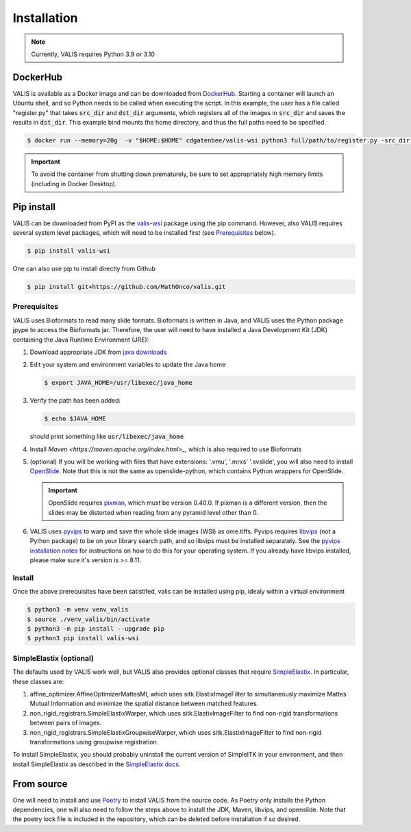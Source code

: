 Installation
************

.. note::
    Currently, VALIS requires Python 3.9 or 3.10

DockerHub
=========
VALIS is available as a Docker image and can be downloaded from `DockerHub <https://hub.docker.com/r/cdgatenbee/valis-wsi>`_. Starting a container will launch an Ubuntu shell, and so Python needs to be called when executing the script. In this example, the user has a file called "register.py" that takes :code:`src_dir` and :code:`dst_dir` arguments, which registers all of the images in :code:`src_dir` and saves the results in :code:`dst_dir`. This example bind mounts the home directory, and thus the full paths need to be specified.

.. code-block:: bash

    $ docker run --memory=20g  -v "$HOME:$HOME" cdgatenbee/valis-wsi python3 full/path/to/register.py -src_dir full/path/to/images_to_align -dst_dir full/path/to/where_to_save_results


.. important::
    To avoid the container from shutting down prematurely, be sure to set appropriately high memory limits (including in Docker Desktop).

Pip install
============

VALIS can be downloaded from PyPI as the `valis-wsi <https://pypi.org/project/valis-wsi/#description>`_ package using the pip command. However, also VALIS requires several system level packages, which will need to be installed first (see `Prerequisites`_ below).


.. code-block:: bash

    $ pip install valis-wsi


One can also use pip to install directly from Github

.. code-block:: bash

    $ pip install git+https://github.com/MathOnco/valis.git

.. _Prerequisites
Prerequisites
~~~~~~~~~~~~~~~~~~~~~~~~~~~~~~~~~~

VALIS uses Bioformats to read many slide formats. Bioformats is written in Java, and VALIS uses the Python package jpype to access the Bioformats jar. Therefore, the user will need to have installed a Java Development Kit (JDK) containing the Java Runtime Environment (JRE):

#. Download appropriate JDK from `java downloads <http://www.oracle.com/technetwork/java/javase/downloads/index.html>`_


#.  Edit your system and environment variables to update the Java home

    .. code-block:: bash

        $ export JAVA_HOME=/usr/libexec/java_home


#. Verify the path has been added:

   .. code-block:: bash

       $ echo $JAVA_HOME

   should print something like :code:`usr/libexec/java_home`

#. Install `Maven <https://maven.apache.org/index.html>_`, which is also required to use Bioformats

#. (optional) If you will be working with files that have extensions: '.vmu', '.mrxs' '.svslide', you will also need to install `OpenSlide <https://openslide.org>`_. Note that this is not the same as openslide-python, which contains Python wrappers for OpenSlide.

   .. important::

       OpenSlide requires `pixman <http://www.pixman.org>`_, which must be version 0.40.0. If pixman is a different version, then the slides may be distorted when reading from any pyramid level other than 0.

#. VALIS uses `pyvips <https://github.com/libvips/pyvips>`_ to warp and save the whole slide images (WSI) as ome.tiffs. Pyvips requires `libvips <https://www.libvips.org/>`_ (not a Python package) to be on your library search path, and so libvips must be installed separately. See the `pyvips installation notes <https://github.com/libvips/pyvips/blob/master/README.rst#non-conda-install>`_ for instructions on how to do this for your operating system. If you already have libvips installed, please make sure it's version is >= 8.11.

Install
~~~~~~~

Once the above prerequisites have been satistifed, valis can be installed using pip, idealy within a virtual environment

.. code-block:: bash

    $ python3 -m venv venv_valis
    $ source ./venv_valis/bin/activate
    $ python3 -m pip install --upgrade pip
    $ python3 pip install valis-wsi

SimpleElastix (optional)
~~~~~~~~~~~~~~~~~~~~~~~~

The defaults used by VALIS work well, but VALIS also provides optional classes that require `SimpleElastix <https://simpleelastix.github.io>`_. In particular, these classes are:

#. affine_optimizer.AffineOptimizerMattesMI, which uses sitk.ElastixImageFilter to simultaneously maximize Mattes Mutual Information and minimize the spatial distance between matched features.


#. non_rigid_registrars.SimpleElastixWarper, which uses sitk.ElastixImageFilter to find non-rigid transformations between pairs of images.


#. non_rigid_registrars.SimpleElastixGroupwiseWarper, which uses sitk.ElastixImageFilter to find non-rigid transformations using groupwise registration.

To install SimpleElastix, you should probably uninstall the current version of SimpleITK in your environment, and then install SimpleElastix as described in the `SimpleElastix docs <https://simpleelastix.readthedocs.io/GettingStarted.html>`_.

From source
============
One will need to install and use `Poetry <https://python-poetry.org/>`_ to install VALIS from the source code. As Poetry only installs the Python dependencies, one will also need to follow the steps above to install the JDK, Maven, libvips, and openslide. Note that the poetry lock file is included in the repository, which can be deleted before installation if so desired.
